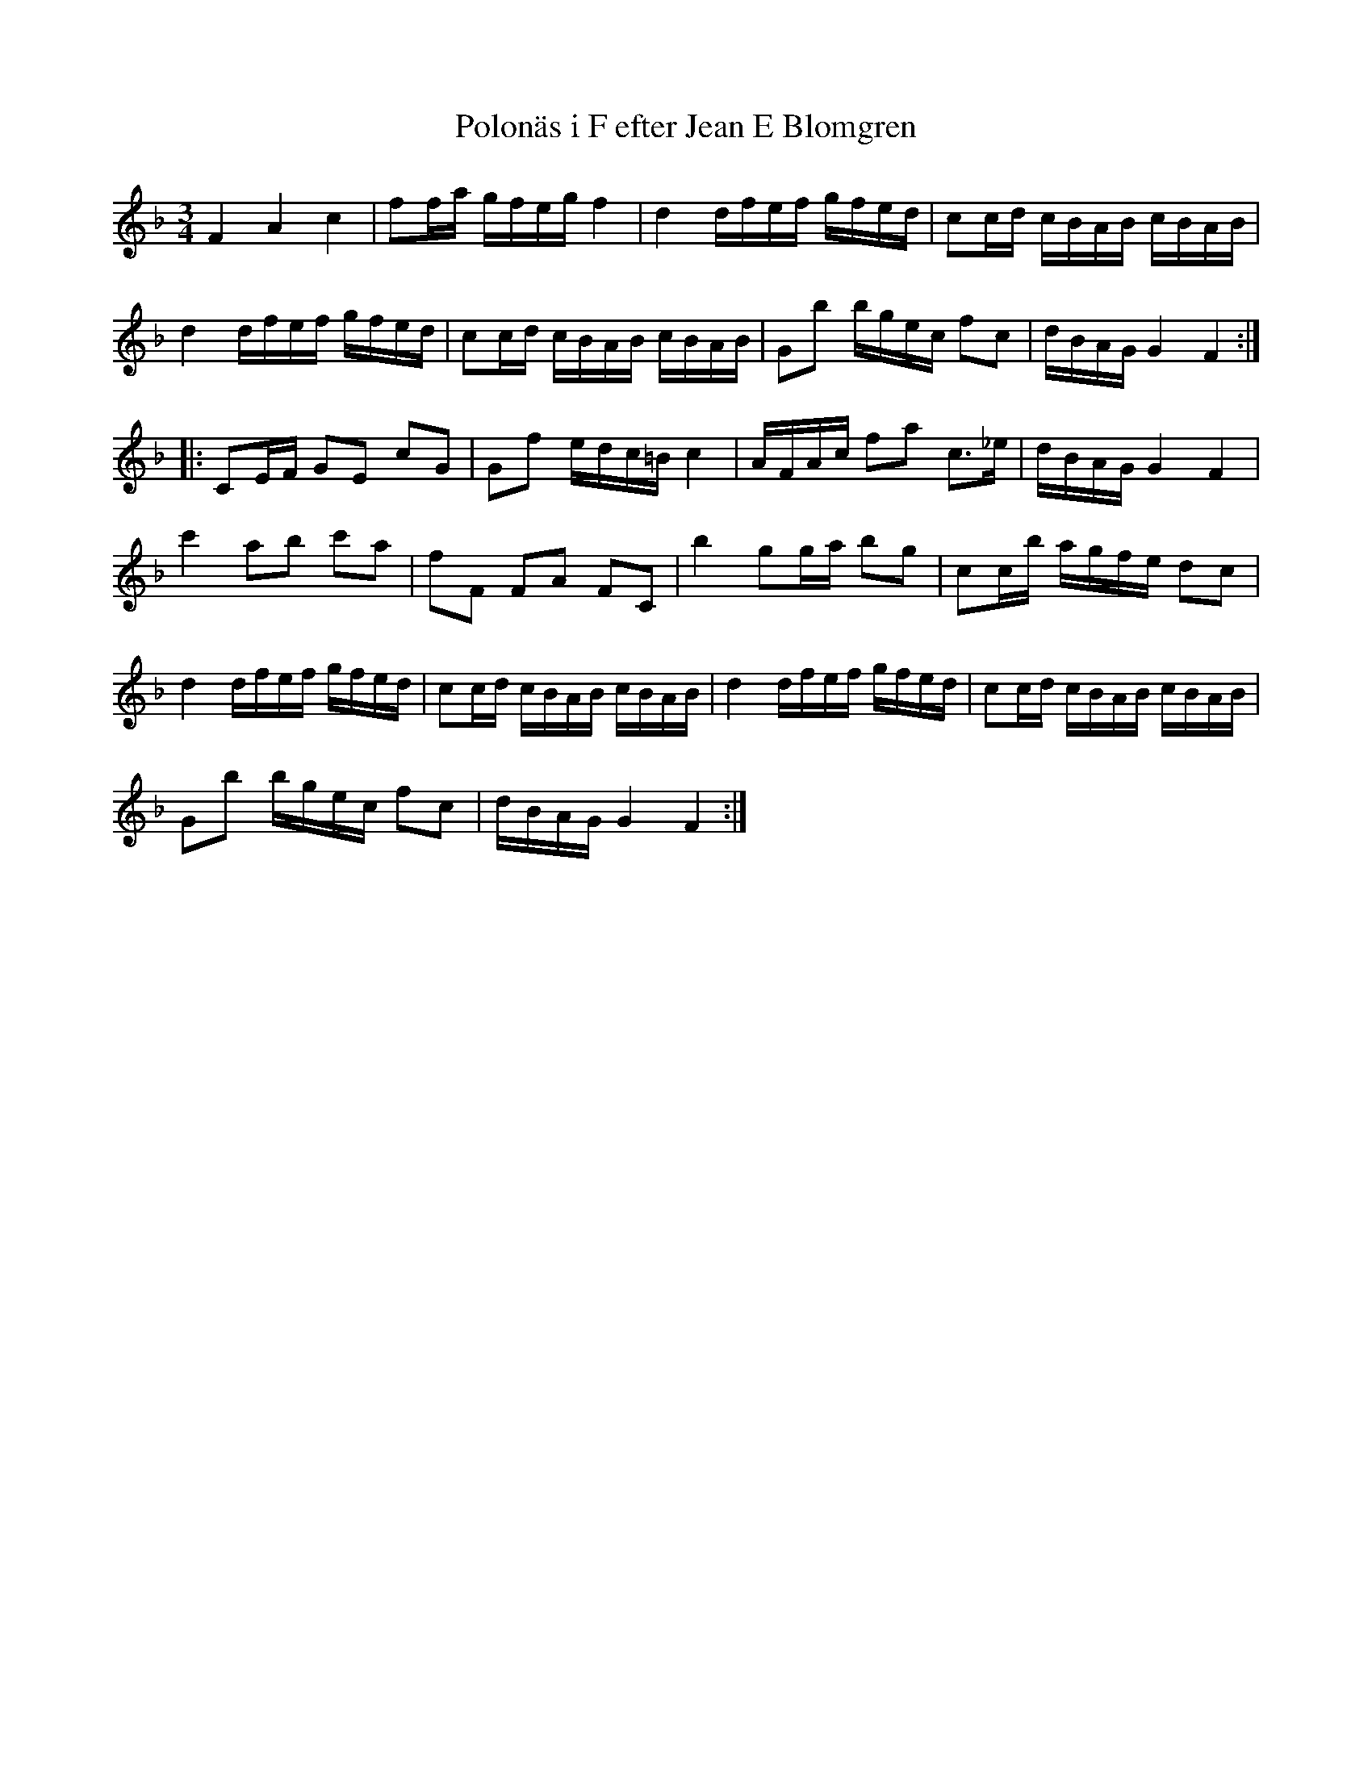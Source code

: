 %%abc-charset utf-8

X:13
T:Polonäs i F efter Jean E Blomgren
R:Slängpolska
B:FMK - katalog Ma13d bild 5
S:efter Jean E Blomgren
Z:Nils L
N:I originalets andrarepris finns inga återställningstecken/b-förtecken.
M:3/4
L:1/16
K:F
F4 A4 c4 | f2fa gfeg f4 | d4 dfef gfed | c2cd cBAB cBAB | 
d4 dfef gfed | c2cd cBAB cBAB | G2b2 bgec f2c2 | dBAG G4 F4 ::
C2EF G2E2 c2G2 | G2f2 edc=B c4 | AFAc f2a2 c2>_e2 | dBAG G4 F4 | 
c'4 a2b2 c'2a2 | f2F2 F2A2 F2C2 | b4 g2ga b2g2 | c2cb agfe d2c2 |
d4 dfef gfed | c2cd cBAB cBAB | d4 dfef gfed | c2cd cBAB cBAB | 
G2b2 bgec f2c2 | dBAG G4 F4 :|

